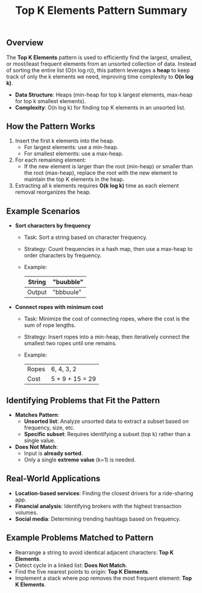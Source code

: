 #+TITLE: Top K Elements Pattern Summary
** Overview
The **Top K Elements** pattern is used to efficiently find the largest, smallest, or most/least frequent elements from an unsorted collection of data. Instead of sorting the entire list (O(n log n)), this pattern leverages a **heap** to keep track of only the k elements we need, improving time complexity to **O(n log k)**.

   - **Data Structure**: Heaps (min-heap for top k largest elements, max-heap for top k smallest elements).
   - **Complexity**: O(n log k) for finding top K elements in an unsorted list.
     
** How the Pattern Works
   1. Insert the first k elements into the heap.
      - For largest elements: use a min-heap.
      - For smallest elements: use a max-heap.
   2. For each remaining element:
      - If the new element is larger than the root (min-heap) or smaller than the root (max-heap), replace the root with the new element to maintain the top K elements in the heap.
   3. Extracting all k elements requires **O(k log k)** time as each element removal reorganizes the heap.

** Example Scenarios
   - **Sort characters by frequency**
     - Task: Sort a string based on character frequency.
     - Strategy: Count frequencies in a hash map, then use a max-heap to order characters by frequency.
     - Example:
       | String | "buubble"   |
       |-------+-------------|
       | Output | "bbbuule"   |

   - **Connect ropes with minimum cost**
     - Task: Minimize the cost of connecting ropes, where the cost is the sum of rope lengths.
     - Strategy: Insert ropes into a min-heap, then iteratively connect the smallest two ropes until one remains.
     - Example:
       | Ropes   | 6, 4, 3, 2 |
       | Cost    | 5 + 9 + 15 = 29 |

** Identifying Problems that Fit the Pattern
   - **Matches Pattern**:
     - **Unsorted list**: Analyze unsorted data to extract a subset based on frequency, size, etc.
     - **Specific subset**: Requires identifying a subset (top k) rather than a single value.
   - **Does Not Match**:
     - Input is **already sorted**.
     - Only a single **extreme value** (k=1) is needed.

** Real-World Applications
   - **Location-based services**: Finding the closest drivers for a ride-sharing app.
   - **Financial analysis**: Identifying brokers with the highest transaction volumes.
   - **Social media**: Determining trending hashtags based on frequency.

** Example Problems Matched to Pattern
   - Rearrange a string to avoid identical adjacent characters: **Top K Elements**.
   - Detect cycle in a linked list: **Does Not Match**.
   - Find the five nearest points to origin: **Top K Elements**.
   - Implement a stack where pop removes the most frequent element: **Top K Elements**.
